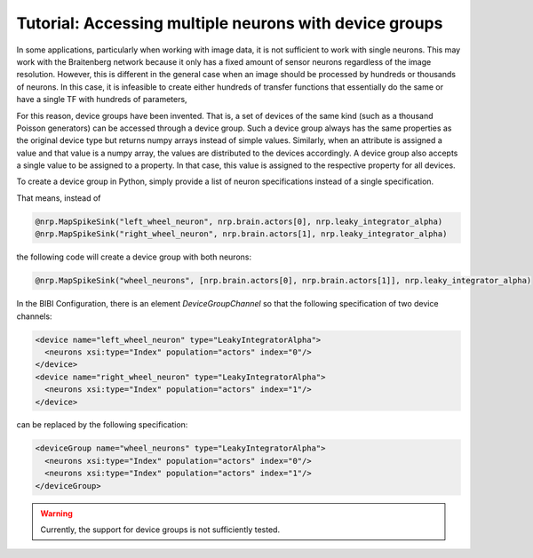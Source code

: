 Tutorial: Accessing multiple neurons with device groups
=======================================================

In some applications, particularly when working with image data, it is not sufficient to work with single neurons.
This may work with the Braitenberg network because it only has a fixed amount of sensor neurons regardless of the image
resolution. However, this is different in the general case when an image should be processed by hundreds or thousands of neurons.
In this case, it is infeasible to create either hundreds of transfer functions that essentially do the same or have a single TF with hundreds of parameters,

For this reason, device groups have been invented. That is, a set of devices of the same kind (such as a thousand Poisson generators) can be accessed through a
device group. Such a device group always has the same properties as the original device type but returns numpy arrays instead of simple values.
Similarly, when an attribute is assigned a value and that value is a numpy array, the values are distributed to the devices accordingly. A device group
also accepts a single value to be assigned to a property. In that case, this value is assigned to the respective property for all devices.

To create a device group in Python, simply provide a list of neuron specifications instead of a single specification.

That means, instead of

.. code-block:: python

    @nrp.MapSpikeSink("left_wheel_neuron", nrp.brain.actors[0], nrp.leaky_integrator_alpha)
    @nrp.MapSpikeSink("right_wheel_neuron", nrp.brain.actors[1], nrp.leaky_integrator_alpha)

the following code will create a device group with both neurons:

.. code-block:: python

    @nrp.MapSpikeSink("wheel_neurons", [nrp.brain.actors[0], nrp.brain.actors[1]], nrp.leaky_integrator_alpha)

In the BIBI Configuration, there is an element *DeviceGroupChannel* so that the following specification of two device channels:

.. code-block:: xml

    <device name="left_wheel_neuron" type="LeakyIntegratorAlpha">
      <neurons xsi:type="Index" population="actors" index="0"/>
    </device>
    <device name="right_wheel_neuron" type="LeakyIntegratorAlpha">
      <neurons xsi:type="Index" population="actors" index="1"/>
    </device>


can be replaced by the following specification:


.. code-block:: xml

    <deviceGroup name="wheel_neurons" type="LeakyIntegratorAlpha">
      <neurons xsi:type="Index" population="actors" index="0"/>
      <neurons xsi:type="Index" population="actors" index="1"/>
    </deviceGroup>

.. warning::
    Currently, the support for device groups is not sufficiently tested.